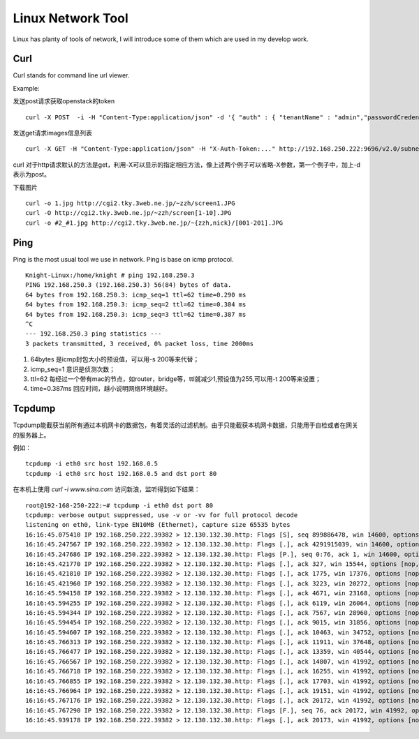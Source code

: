 


====================================
Linux Network Tool
====================================
Linux has planty of tools of network, I will introduce some of them which are used in my develop work.

Curl
====================================
Curl stands for command line url viewer.

Example:

发送post请求获取openstack的token

::

    curl -X POST  -i -H "Content-Type:application/json" -d '{ "auth" : { "tenantName" : "admin","passwordCredentials" : { "username" : "admin","password" : "admin"}}}' http://192.168.250.222:5000/v2.0/tokens

发送get请求images信息列表

::

    curl -X GET -H "Content-Type:application/json" -H "X-Auth-Token:..." http://192.168.250.222:9696/v2.0/subnets

curl 对于http请求默认的方法是get，利用-X可以显示的指定相应方法，像上述两个例子可以省略-X参数，第一个例子中，加上-d表示为post。

下载图片

::

    curl -o 1.jpg http://cgi2.tky.3web.ne.jp/~zzh/screen1.JPG
    curl -O http://cgi2.tky.3web.ne.jp/~zzh/screen[1-10].JPG
    curl -o #2_#1.jpg http://cgi2.tky.3web.ne.jp/~{zzh,nick}/[001-201].JPG



Ping
=====================================
Ping is the most usual tool we use in network.
Ping is base on icmp protocol.

::

 Knight-Linux:/home/knight # ping 192.168.250.3
 PING 192.168.250.3 (192.168.250.3) 56(84) bytes of data.
 64 bytes from 192.168.250.3: icmp_seq=1 ttl=62 time=0.290 ms
 64 bytes from 192.168.250.3: icmp_seq=2 ttl=62 time=0.384 ms
 64 bytes from 192.168.250.3: icmp_seq=3 ttl=62 time=0.387 ms
 ^C
 --- 192.168.250.3 ping statistics ---
 3 packets transmitted, 3 received, 0% packet loss, time 2000ms

1) 64bytes 是icmp封包大小的预设值，可以用-s 200等来代替；
2) icmp_seq=1 意识是侦测次数；
3) ttl=62 每经过一个带有mac的节点，如router，bridge等，ttl就减少1,预设值为255,可以用-t 200等来设置；
4) time=0.387ms 回应时间，越小说明网络环境越好。

Tcpdump
==========================================
Tcpdump能截获当前所有通过本机网卡的数据包，有着灵活的过滤机制。由于只能截获本机网卡数据，只能用于自检或者在网关的服务器上。

例如：

::

 tcpdump -i eth0 src host 192.168.0.5
 tcpdump -i eth0 src host 192.168.0.5 and dst port 80

在本机上使用 *curl -i www.sina.com* 访问新浪，监听得到如下结果：

::

 root@192-168-250-222:~# tcpdump -i eth0 dst port 80
 tcpdump: verbose output suppressed, use -v or -vv for full protocol decode
 listening on eth0, link-type EN10MB (Ethernet), capture size 65535 bytes
 16:16:45.075410 IP 192.168.250.222.39382 > 12.130.132.30.http: Flags [S], seq 899886478, win 14600, options [mss 1460,sackOK,TS val 1276140011 ecr 0,nop,wscale 7], length 0
 16:16:45.247567 IP 192.168.250.222.39382 > 12.130.132.30.http: Flags [.], ack 4291915039, win 14600, options [nop,nop,TS val 1276140054 ecr 4153792769], length 0
 16:16:45.247686 IP 192.168.250.222.39382 > 12.130.132.30.http: Flags [P.], seq 0:76, ack 1, win 14600, options [nop,nop,TS val 1276140054 ecr 4153792769], length 76
 16:16:45.421770 IP 192.168.250.222.39382 > 12.130.132.30.http: Flags [.], ack 327, win 15544, options [nop,nop,TS val 1276140097 ecr 4153792943], length 0
 16:16:45.421810 IP 192.168.250.222.39382 > 12.130.132.30.http: Flags [.], ack 1775, win 17376, options [nop,nop,TS val 1276140097 ecr 4153792943], length 0
 16:16:45.421960 IP 192.168.250.222.39382 > 12.130.132.30.http: Flags [.], ack 3223, win 20272, options [nop,nop,TS val 1276140097 ecr 4153792943], length 0
 16:16:45.594158 IP 192.168.250.222.39382 > 12.130.132.30.http: Flags [.], ack 4671, win 23168, options [nop,nop,TS val 1276140140 ecr 4153793115], length 0
 16:16:45.594255 IP 192.168.250.222.39382 > 12.130.132.30.http: Flags [.], ack 6119, win 26064, options [nop,nop,TS val 1276140140 ecr 4153793115], length 0
 16:16:45.594344 IP 192.168.250.222.39382 > 12.130.132.30.http: Flags [.], ack 7567, win 28960, options [nop,nop,TS val 1276140140 ecr 4153793115], length 0
 16:16:45.594454 IP 192.168.250.222.39382 > 12.130.132.30.http: Flags [.], ack 9015, win 31856, options [nop,nop,TS val 1276140140 ecr 4153793116], length 0
 16:16:45.594607 IP 192.168.250.222.39382 > 12.130.132.30.http: Flags [.], ack 10463, win 34752, options [nop,nop,TS val 1276140140 ecr 4153793116], length 0
 16:16:45.766313 IP 192.168.250.222.39382 > 12.130.132.30.http: Flags [.], ack 11911, win 37648, options [nop,nop,TS val 1276140183 ecr 4153793288], length 0
 16:16:45.766477 IP 192.168.250.222.39382 > 12.130.132.30.http: Flags [.], ack 13359, win 40544, options [nop,nop,TS val 1276140183 ecr 4153793288], length 0
 16:16:45.766567 IP 192.168.250.222.39382 > 12.130.132.30.http: Flags [.], ack 14807, win 41992, options [nop,nop,TS val 1276140183 ecr 4153793288], length 0
 16:16:45.766718 IP 192.168.250.222.39382 > 12.130.132.30.http: Flags [.], ack 16255, win 41992, options [nop,nop,TS val 1276140184 ecr 4153793288], length 0
 16:16:45.766855 IP 192.168.250.222.39382 > 12.130.132.30.http: Flags [.], ack 17703, win 41992, options [nop,nop,TS val 1276140184 ecr 4153793288], length 0
 16:16:45.766964 IP 192.168.250.222.39382 > 12.130.132.30.http: Flags [.], ack 19151, win 41992, options [nop,nop,TS val 1276140184 ecr 4153793288], length 0
 16:16:45.767176 IP 192.168.250.222.39382 > 12.130.132.30.http: Flags [.], ack 20172, win 41992, options [nop,nop,TS val 1276140184 ecr 4153793288], length 0
 16:16:45.767290 IP 192.168.250.222.39382 > 12.130.132.30.http: Flags [F.], seq 76, ack 20172, win 41992, options [nop,nop,TS val 1276140184 ecr 4153793288], length 0
 16:16:45.939178 IP 192.168.250.222.39382 > 12.130.132.30.http: Flags [.], ack 20173, win 41992, options [nop,nop,TS val 1276140227 ecr 4153793461], length 0


